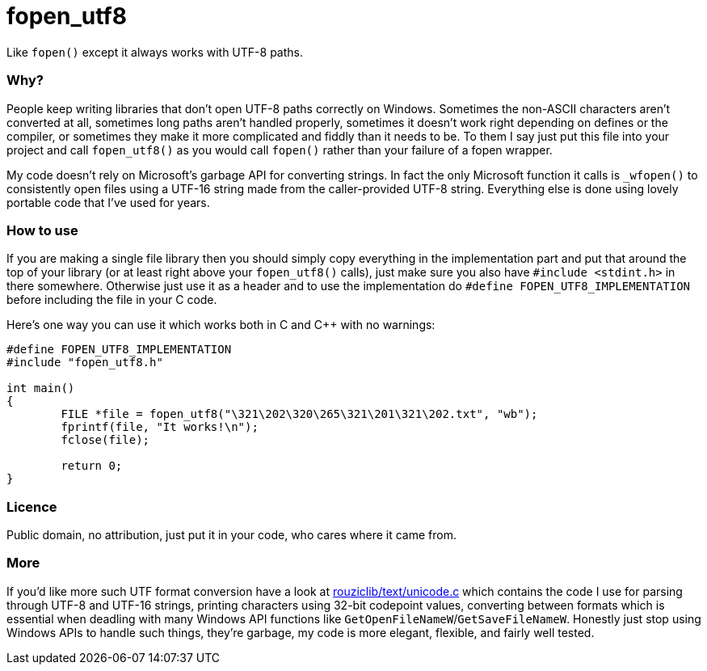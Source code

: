 # fopen_utf8

Like `fopen()` except it always works with UTF-8 paths.
 
Why?
~~~~

People keep writing libraries that don't open UTF-8 paths correctly on Windows. Sometimes the non-ASCII characters aren't converted at all, sometimes long paths aren't handled properly, sometimes it doesn't work right depending on defines or the compiler, or sometimes they make it more complicated and fiddly than it needs to be. To them I say just put this file into your project and call `fopen_utf8()` as you would call `fopen()` rather than your failure of a fopen wrapper.

My code doesn't rely on Microsoft's garbage API for converting strings. In fact the only Microsoft function it calls is `_wfopen()` to consistently open files using a UTF-16 string made from the caller-provided UTF-8 string. Everything else is done using lovely portable code that I've used for years.

How to use
~~~~~~~~~~

If you are making a single file library then you should simply copy everything in the implementation part and put that around the top of your library (or at least right above your `fopen_utf8()` calls), just make sure you also have `#include <stdint.h>` in there somewhere. Otherwise just use it as a header and to use the implementation do `#define FOPEN_UTF8_IMPLEMENTATION` before including the file in your C code.

Here's one way you can use it which works both in C and C++ with no warnings:
[source,c]
-----------
#define FOPEN_UTF8_IMPLEMENTATION
#include "fopen_utf8.h"

int main()
{
	FILE *file = fopen_utf8("\321\202\320\265\321\201\321\202.txt", "wb");
	fprintf(file, "It works!\n");
	fclose(file);

	return 0;
}
-----------

Licence
~~~~~~~

Public domain, no attribution, just put it in your code, who cares where it came from.

More
~~~~

If you'd like more such UTF format conversion have a look at https://github.com/Photosounder/rouziclib/blob/master/rouziclib/text/unicode.c[rouziclib/text/unicode.c^] which contains the code I use for parsing through UTF-8 and UTF-16 strings, printing characters using 32-bit codepoint values, converting between formats which is essential when deadling with many Windows API functions like `GetOpenFileNameW`/`GetSaveFileNameW`. Honestly just stop using Windows APIs to handle such things, they're garbage, my code is more elegant, flexible, and fairly well tested.
